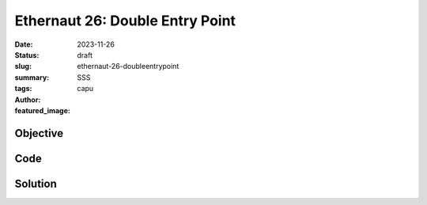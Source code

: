 ################################
Ethernaut 26: Double Entry Point
################################
:date: 2023-11-26
:status: draft
:slug: ethernaut-26-doubleentrypoint
:summary: SSS
:tags: 
:author: capu
:featured_image:


Objective
=========

Code
====
.. code-block:: solidity
    :linenos: inline
    :hl_lines: 1



Solution
========
.. code-block:: solidity
    :linenos: inline
    :hl_lines: 1
